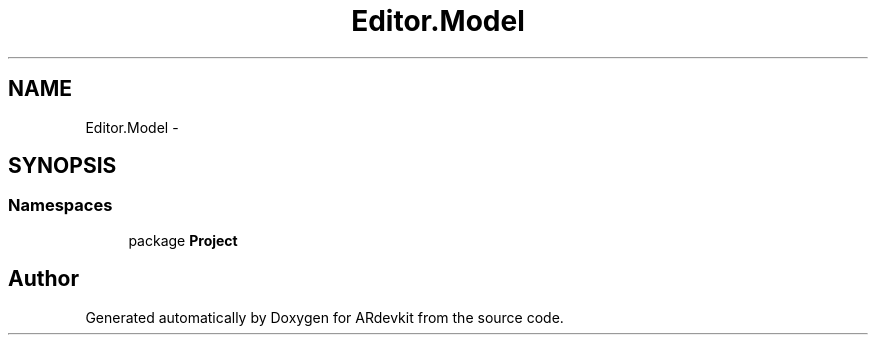 .TH "Editor.Model" 3 "Wed Dec 18 2013" "Version 0.1" "ARdevkit" \" -*- nroff -*-
.ad l
.nh
.SH NAME
Editor.Model \- 
.SH SYNOPSIS
.br
.PP
.SS "Namespaces"

.in +1c
.ti -1c
.RI "package \fBProject\fP"
.br
.in -1c
.SH "Author"
.PP 
Generated automatically by Doxygen for ARdevkit from the source code\&.
